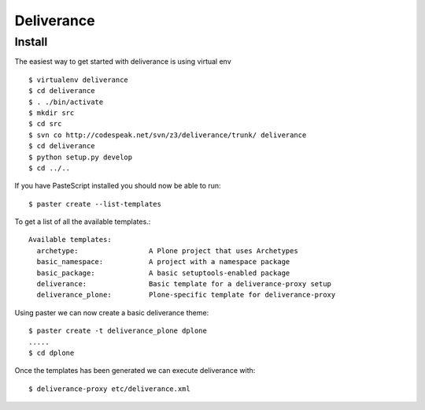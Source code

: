 Deliverance
===========

.. sectionauthor:: Russell Sim <russell.sim@arcs.org.au>

Install
-------

The easiest way to get started with deliverance is using virtual env

::

   $ virtualenv deliverance
   $ cd deliverance
   $ . ./bin/activate
   $ mkdir src
   $ cd src
   $ svn co http://codespeak.net/svn/z3/deliverance/trunk/ deliverance
   $ cd deliverance
   $ python setup.py develop
   $ cd ../..

If you have PasteScript installed you should now be able to run::

   $ paster create --list-templates

To get a list of all the available templates.::

   Available templates:
     archetype:                 A Plone project that uses Archetypes
     basic_namespace:           A project with a namespace package
     basic_package:             A basic setuptools-enabled package
     deliverance:               Basic template for a deliverance-proxy setup
     deliverance_plone:         Plone-specific template for deliverance-proxy

Using paster we can now create a basic deliverance theme::

   $ paster create -t deliverance_plone dplone
   .....
   $ cd dplone

Once the templates has been generated we can execute deliverance with::

   $ deliverance-proxy etc/deliverance.xml

.. seealso::

   Project `Deliverance <http://deliverance.openplans.org/>`_
      The Deliverance homepage


